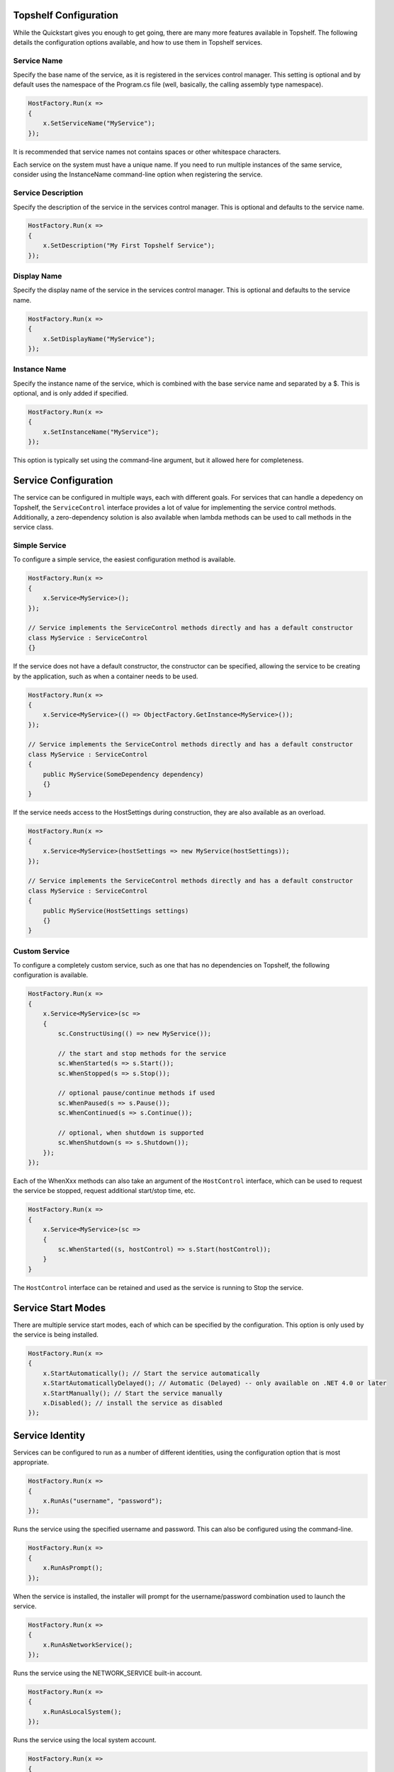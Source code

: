 Topshelf Configuration
======================

While the Quickstart gives you enough to get going, there are many more features available in Topshelf. The following details the configuration options available, and how to use them in Topshelf services.


Service Name
------------

Specify the base name of the service, as it is registered in the services control manager. This setting is optional and by default uses the namespace of the Program.cs file (well, basically, the calling assembly type namespace).

.. sourcecode:: csharp

    HostFactory.Run(x =>
    {
        x.SetServiceName("MyService");
    });

It is recommended that service names not contains spaces or other whitespace characters.

.. warning:: 

Each service on the system must have a unique name. If you need to run multiple instances of the same service,
consider using the InstanceName command-line option when registering the service.


Service Description
-------------------

Specify the description of the service in the services control manager. This is optional and defaults to the service name.

.. sourcecode:: csharp

    HostFactory.Run(x =>
    {
        x.SetDescription("My First Topshelf Service");
    });


Display Name
------------

Specify the display name of the service in the services control manager. This is optional and defaults to the service name.

.. sourcecode:: csharp

    HostFactory.Run(x =>
    {
        x.SetDisplayName("MyService");
    });


Instance Name
-------------

Specify the instance name of the service, which is combined with the base service name and separated by a $. This is optional, and is only added if specified.

.. sourcecode:: csharp

    HostFactory.Run(x =>
    {
        x.SetInstanceName("MyService");
    });

This option is typically set using the command-line argument, but it allowed here for completeness.


Service Configuration
=====================

The service can be configured in multiple ways, each with different goals. For services that can handle a depedency on Topshelf, the ``ServiceControl`` interface provides a lot of value for implementing the service control methods. Additionally, a zero-dependency solution is also available when lambda methods can be used to call methods in the service class.


Simple Service
--------------

To configure a simple service, the easiest configuration method is available.

.. sourcecode:: csharp

    HostFactory.Run(x =>
    {
        x.Service<MyService>();
    });

    // Service implements the ServiceControl methods directly and has a default constructor
    class MyService : ServiceControl
    {}

If the service does not have a default constructor, the constructor can be specified, allowing the service to be creating by the application, such as when a container needs to be used.

.. sourcecode:: csharp

    HostFactory.Run(x =>
    {
        x.Service<MyService>(() => ObjectFactory.GetInstance<MyService>());
    });

    // Service implements the ServiceControl methods directly and has a default constructor
    class MyService : ServiceControl
    {
        public MyService(SomeDependency dependency)
        {}
    }

If the service needs access to the HostSettings during construction, they are also available as an overload.

.. sourcecode:: csharp

    HostFactory.Run(x =>
    {
        x.Service<MyService>(hostSettings => new MyService(hostSettings));
    });

    // Service implements the ServiceControl methods directly and has a default constructor
    class MyService : ServiceControl
    {
        public MyService(HostSettings settings)
        {}
    }


Custom Service
--------------

To configure a completely custom service, such as one that has no dependencies on Topshelf, the following configuration is available.

.. sourcecode:: csharp

    HostFactory.Run(x =>
    {
        x.Service<MyService>(sc =>
        {
            sc.ConstructUsing(() => new MyService());

            // the start and stop methods for the service
            sc.WhenStarted(s => s.Start());
            sc.WhenStopped(s => s.Stop());

            // optional pause/continue methods if used
            sc.WhenPaused(s => s.Pause());
            sc.WhenContinued(s => s.Continue());

            // optional, when shutdown is supported
            sc.WhenShutdown(s => s.Shutdown());
        });
    });

Each of the WhenXxx methods can also take an argument of the ``HostControl`` interface, which can be used to request the service be stopped, request additional start/stop time, etc.

.. sourcecode:: csharp

    HostFactory.Run(x =>
    {
        x.Service<MyService>(sc =>
        {
            sc.WhenStarted((s, hostControl) => s.Start(hostControl));
        }
    }

The ``HostControl`` interface can be retained and used as the service is running to Stop the service.


Service Start Modes
===================

There are multiple service start modes, each of which can be specified by the configuration. This option is only used by the service is being installed.

.. sourcecode:: csharp

    HostFactory.Run(x =>
    {
        x.StartAutomatically(); // Start the service automatically
        x.StartAutomaticallyDelayed(); // Automatic (Delayed) -- only available on .NET 4.0 or later
        x.StartManually(); // Start the service manually
        x.Disabled(); // install the service as disabled
    });

Service Identity
================

Services can be configured to run as a number of different identities, using the configuration option that is most appropriate.

.. sourcecode:: csharp

    HostFactory.Run(x =>
    {
        x.RunAs("username", "password");
    });

Runs the service using the specified username and password. This can also be configured using the command-line.

.. sourcecode:: csharp

    HostFactory.Run(x =>
    {
        x.RunAsPrompt();
    });

When the service is installed, the installer will prompt for the username/password combination used to launch the service.

.. sourcecode:: csharp

    HostFactory.Run(x =>
    {
        x.RunAsNetworkService();
    });

Runs the service using the NETWORK_SERVICE built-in account.

.. sourcecode:: csharp

    HostFactory.Run(x =>
    {
        x.RunAsLocalSystem();
    });

Runs the service using the local system account.

.. sourcecode:: csharp

    HostFactory.Run(x =>
    {
        x.RunAsLocalService();
    });

Runs the service using the local service account.


Custom Install Actions
======================

These settings allow user-specified code to be executed during the service install/uninstall process.

Before Install Actions
----------------------

Topshelf allows actions to be specified that are executed before the service is installed. Note that this action is only executed if the service is being installed.

.. sourcecode:: csharp

    HostFactory.Run(x =>
    {
        x.BeforeInstall(() => { ... });
    });


After Install Actions
---------------------

Topshelf allows actions to be specified that are executed after the service is installed. Note that this action is only executed if the service is being installed.

.. sourcecode:: csharp

    HostFactory.Run(x =>
    {
        x.AfterInstall(() => { ... });
    });

Before Uninstall Actions
------------------------

Topshelf allows actions to be specified that are executed before the service is uninstalled. Note that this action is only executed if the service is being uninstalled.

.. sourcecode:: csharp

    HostFactory.Run(x =>
    {
        x.BeforeUninstall(() => { ... });
    });


After Uninstall Actions
-----------------------

Topshelf allows actions to be specified that are executed after the service is uninstalled. Note that this action is only executed if the service is being uninstalled.

.. sourcecode:: csharp

    HostFactory.Run(x =>
    {
        x.AfterUninstall(() => { ... });
    });


Service Dependencies
====================

Service dependencies can be specified such that the service does not start until the dependent services are started. This is managed by the windows services control manager, and not by Topshelf itself.

.. sourcecode:: csharp

    HostFactory.Run(x =>
    {
        x.DependsOn("SomeOtherService");
    });

There are a number of built-in extension methods for well-known services, including:

.. sourcecode:: csharp

    HostFactory.Run(x =>
    {
        x.DependsOnMsmq(); // Microsoft Message Queueing
        x.DependsOnMsSql(); // Microsoft SQL Server
        x.DependsOnEventLog(); // Windows Event Log
        x.DependsOnIis(); // Internet Information Server
    });


Advanced Settings
=================

EnablePauseAndContinue
----------------------


Specifies that the service supports pause and continue, allowing the services control manager to pass pause and continue commands to the service.

.. sourcecode:: csharp

    HostFactory.Run(x =>
    {
        x.EnablePauseAndContinue();
    });


EnableShutdown
--------------

Specifies that the service supports the shutdown service command, allowing the services control manager to quickly shutdown the service.

.. sourcecode:: csharp

    HostFactory.Run(x =>
    {
        x.EnableShutdown();
    });


Service Recovery
================

To configure the service recovery options, a configurator is available to specify one or more service recovery actions. The recovery options are only used when installing the service, and are set once the service has been successfully installed.

.. sourcecode:: csharp

    HostFactory.Run(x =>
    {
        x.EnableServiceRecovery(rc =>
        {
            rc.RestartService(1); // restart the service after 1 minute
            rc.RestartSystem(1, "System is restarting!"); // restart the system after 1 minute
            rc.RunProgram(1, "notepad.exe"); // run a program 
            rc.SetResetPeriod(1); // set the reset interval to one day
        })
    });

The recovery actions are executed in the order specified, with the next action being executed after the previous action was run and the service failed again. There is a limit (based on the OS) of how many actions can be executed, and is typically 2-3 actions.










